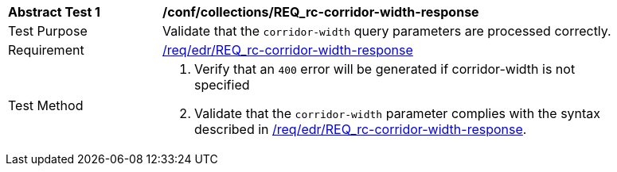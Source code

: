 // [[ats_collections_rc-corridor-width-response]]
[width="90%",cols="2,6a"]
|===
^|*Abstract Test {counter:ats-id}* |*/conf/collections/REQ_rc-corridor-width-response*
^|Test Purpose |Validate that the `corridor-width` query parameters are processed correctly.
^|Requirement |<<req_collections_rc-corridor-width-response,/req/edr/REQ_rc-corridor-width-response>>
^|Test Method |. Verify that an `400` error will be generated if corridor-width is not specified 
. Validate that the `corridor-width` parameter complies with the syntax described in <<req_collections_rc-corridor-width-response,/req/edr/REQ_rc-corridor-width-response>>.
|===
